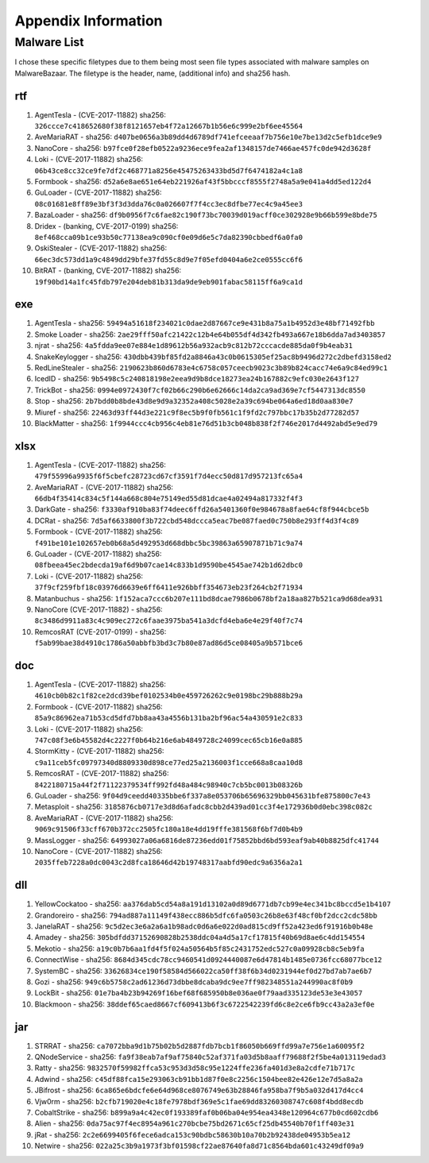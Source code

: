 Appendix Information
++++++++++++++++++++
Malware List
============
I chose these specific filetypes due to them being most seen file types associated with malware samples on MalwareBazaar.
The filetype is the header, name, (additional info) and sha256 hash.

rtf 
----------

#. AgentTesla - (CVE-2017-11882) sha256: ``326ccce7c418652680f38f8121657eb4f72a12667b1b56e6c999e2bf6ee45564``

#. AveMariaRAT - sha256: ``d407be0656a3b89dd4d6789df741efceeaaf7b756e10e7be13d2c5efb1dce9e9``

#. NanoCore - sha256: ``b97fce0f28efb0522a9236ece9fea2af1348157de7466ae457fc0de942d3628f``

#. Loki - (CVE-2017-11882) sha256: ``06b43ce8cc32ce9fe7df2c468771a8256e45475263433bd5d7f6474182a4c1a8``

#. Formbook - sha256: ``d52a6e8ae651e64eb221926af43f5bbcccf8555f2748a5a9e041a4dd5ed122d4``

#. GuLoader - (CVE-2017-11882) sha256: ``08c01681e8ff89e3bf3f3d3dda76c0a026607f7f4cc3ec8dfbe77ec4c9a45ee3``

#. BazaLoader - sha256: ``df9b0956f7c6fae82c190f73bc70039d019acff0ce302928e9b66b599e8bde75``

#. Dridex - (banking, CVE-2017-0199) sha256: ``8ef468cca09b1ce93b50c77138ea9c090cf0e09d6e5c7da82390cbbedf6a0fa0``

#. OskiStealer - (CVE-2017-11882) sha256: ``66ec3dc573dd1a9c4849dd29bfe37fd55c8d9e7f05efd0404a6e2ce0555cc6f6``

#. BitRAT - (banking, CVE-2017-11882) sha256: ``19f90bd14a1fc45fdb797e204deb81b313da9de9eb901fabac58115ff6a9ca1d``

exe 
----------

#. AgentTesla - sha256: ``59494a51618f234021c0dae2d87667ce9e431b8a75a1b4952d3e48bf71492fbb``

#. Smoke Loader - sha256: ``2ae29fff50afc21422c12b4e64b055df4d342fb493a667e18b6dda7ad3403857``

#. njrat - sha256: ``4a5fdda9ee07e884e1d89612b56a932acb9c812b72cccacde885da0f9b4eab31``

#. SnakeKeylogger - sha256: ``430dbb439bf85fd2a8846a43c0b0615305ef25ac8b9496d272c2dbefd3158ed2``

#. RedLineStealer - sha256: ``2190623b860d6783e4c6758c057ceecb9023c3b89b824cacc74e6a9c84ed99c1``

#. IcedID - sha256: ``9b5498c5c240818198e2eea9d9b8dce18273ea24b167882c9efc030e2643f127``

#. TrickBot - sha256: ``0994e0972430f7cf02b66c290b6e62666c14da2ca9ad369e7cf5447313dc8550``

#. Stop - sha256: ``2b7bdd0b8bde43d8e9d9a32352a408c5028e2a39c694be064a6ed18d0aa830e7``

#. Miuref - sha256: ``22463d93ff44d3e221c9f8ec5b9f0fb561c1f9fd2c797bbc17b35b2d77282d57``

#. BlackMatter - sha256: ``1f9944ccc4cb956c4eb81e76d51b3cb048b838f2f746e2017d4492abd5e9ed79``

xlsx 
------------

#. AgentTesla - (CVE-2017-11882) sha256: ``479f55996a9935f6f5cbefc28723cd67cf3591f7d4ecc50d817d957213fc65a4``

#. AveMariaRAT - (CVE-2017-11882) sha256: ``66db4f35414c834c5f144a668c804e75149ed55d81dcae4a02494a817332f4f3``

#. DarkGate - sha256: ``f3330af910ba83f74deec6ffd26a5401360f0e984678a8fae64cf8f944cbce5b``

#. DCRat - sha256: ``7d5af6633800f3b722cbd548dccca5eac7be087faed0c750b8e293ff4d3f4c89``

#. Formbook - (CVE-2017-11882) sha256: ``f491be101e102657eb0b68a5d492953d668dbbc5bc39863a65907871b71c9a74``

#. GuLoader - (CVE-2017-11882) sha256: ``08fbeea45ec2bdecda19af6d9b07cae14c833b1d9590be4545ae742b1d62dbc0``

#. Loki - (CVE-2017-11882) sha256: ``37f9cf259fbf18c03976d6639e6ff6411e926bbff354673eb23f264cb2f71934``

#. Matanbuchus - sha256: ``1f152aca7ccc6b207e111bd8dcae7986b0678bf2a18aa827b521ca9d68dea931``

#. NanoCore (CVE-2017-11882) - sha256: ``8c3486d9911a83c4c909ec272c6faae3975ba541a3dcfd4eba6e4e29f40f7c74``

#. RemcosRAT (CVE-2017-0199) - sha256: ``f5ab99bae38d4910c1786a50abbfb3bd3c7b80e87ad86d5ce08405a9b571bce6``

doc 
----------

#. AgentTesla - (CVE-2017-11882) sha256: ``4610cb0b82c1f82ce2dcd39bef0102534b0e459726262c9e0198bc29b888b29a``

#. Formbook - (CVE-2017-11882) sha256: ``85a9c86962ea71b53cd5dfd7bb8aa43a4556b131ba2bf96ac54a430591e2c833``

#. Loki - (CVE-2017-11882) sha256: ``747c08f3e6b45582d4c2227f0b64b216e6ab4849728c24099cec65cb16e0a885``

#. StormKitty - (CVE-2017-11882) sha256: ``c9a11ceb5fc09797340d8809330d898ce77ed25a2136003f1cce668a8caa10d8``

#. RemcosRAT - (CVE-2017-11882) sha256: ``8422180715a44f2f71122379534ff992fd48a484c98940c7cb5bc0013b08326b``

#. GuLoader - sha256: ``9f04d9ceedd40335bbe6f337a8e053706b65696329bb045631bfe875800c7e43``

#. Metasploit - sha256: ``3185876cb0717e3d8d6afadc8cbb2d439ad01cc3f4e172936b0d0ebc398c082c``

#. AveMariaRAT - (CVE-2017-11882) sha256: ``9069c91506f33cff670b372cc2505fc180a18e4dd19fffe381568f6bf7d0b4b9``

#. MassLogger - sha256: ``64993027a06a6816de87236edd01f75852bbd6bd593eaf9ab40b8825dfc41744``

#. NanoCore - (CVE-2017-11882) sha256: ``2035ffeb7228a0dc0043c2d8fca18646d42b19748317aabfd90edc9a6356a2a1``

dll 
----------

#. YellowCockatoo - sha256: ``aa376dab5cd54a8a191d13102a0d89d6771db7cb99e4ec341bc8bccd5e1b4107``

#. Grandoreiro - sha256: ``794ad887a11149f438ecc886b5dfc6fa0503c26b8e63f48cf0bf2dcc2cdc58bb``

#. JanelaRAT - sha256: ``9c5d2ec3e6a2a6a1b98adc0d6a6e022d0ad815cd9ff52a423ed6f91916b0b48e``

#. Amadey - sha256: ``305bdfdd37152690828b2538ddc04a4d5a17cf17815f40b69d8ae6c4dd154554``

#. Mekotio - sha256: ``a19c0b7b6aa1fd4f5f024a50564b5f85c2431752edc527c0a09928cb8c5eb9fa``

#. ConnectWise - sha256: ``8684d345cdc78cc9460541d0924440087e6d47814b1485e0736fcc68077bce12``

#. SystemBC - sha256: ``33626834ce190f58584d566022ca50ff38f6b34d0231944ef0d27bd7ab7ae6b7``

#. Gozi - sha256: ``949c6b5758c2ad61236d73dbbe8dcaba9dc9ee7ff982348551a244990ac8f0b9``

#. LockBit - sha256: ``01e7ba4b23b94269f16bef68f685950b8e036ae0f79aad335123de53e3e43057``

#. Blackmoon - sha256: ``38ddef65caed8667cf609413b6f3c6722542239fd6c8e2ce6fb9cc43a2a3ef0e``

jar 
----------

#. STRRAT - sha256: ``ca7072bba9d1b75b02b5d2887fdb7bcb1f86050b669ffd99a7e756e1a60095f2``

#. QNodeService - sha256: ``fa9f38eab7af9af75840c52af371fa03d5b8aaff79688f2f5be4a013119edad3``

#. Ratty - sha256: ``9832570f59982ffca53c953d3d58c95e1224ffe236fa401d3e8a2cdfe71b717c``

#. Adwind - sha256: ``c45df88fca15e293063cb91bb1d87f0e8c2256c1504bee82e426e12e7d5a8a2a``

#. JBifrost - sha256: ``6ca865e6bdcfe6e64d968ce8076749e63b28846fa958ba7f9b5a032d417d4cc4``

#. Vjw0rm - sha256: ``b2cfb719020e4c18fe7978bdf369e5c1fae69dd83260308747c608f4bdd8ecdb``

#. CobaltStrike - sha256: ``b899a9a4c42ec0f193389faf0b06ba04e954ea4348e120964c677b0cd602cdb6``

#. Alien - sha256: ``0da75ac97f4ec8954a961c270bcbe75bd2671c65cf25db45540b70f1ff403e31``

#. jRat - sha256: ``2c2e6699405f6fece6adca153c90bdbc58630b10a70b2b92438de04953b5ea12``

#. Netwire - sha256: ``022a25c3b9a1973f3bf01598cf22ae87640fa8d71c8564bda601c43249df09a9``


